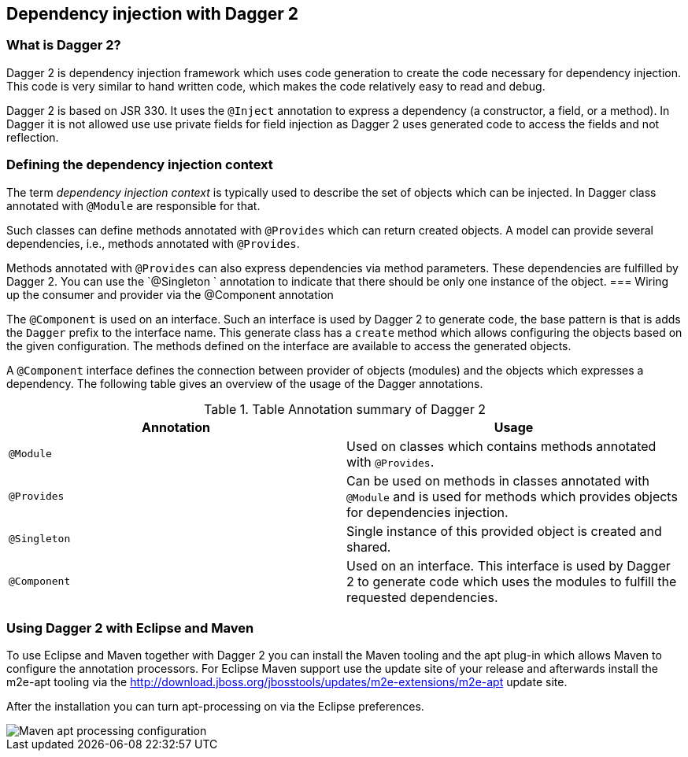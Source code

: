 [[dagger2]]
== Dependency injection with Dagger 2

=== What is Dagger 2?
(((Dependency injection, Dagger 2)))
(((Dagger)))
		
Dagger 2 is dependency injection framework which uses code generation to create the code necessary for dependency injection. 
This code is very similar to hand written code, which makes the code relatively easy to read and debug.
		
Dagger 2 is based on JSR 330.
It uses the `@Inject` annotation to express a dependency (a constructor, a field, or a method).
In Dagger it is not allowed use use private fields for  field injection as Dagger 2 uses generated code to access the fields and not reflection.
		
=== Defining the dependency injection context
		
The term _dependency injection context_ is typically used to describe the set of objects which can be injected.
In Dagger class annotated with `@Module` are responsible for that.
		
Such classes can define methods annotated with `@Provides` which can return created objects. 
A model can provide several dependencies, i.e., methods annotated with `@Provides`.
		
Methods annotated with `@Provides` can also express dependencies via method parameters. 
These dependencies are fulfilled by Dagger 2.
You can use the `@Singleton ` annotation to indicate that there should be only one instance of the object. 
=== Wiring up the consumer and provider via the @Component annotation 
		
The `@Component` is used on an interface.
Such an interface is used by Dagger 2 to generate code, the base pattern is that is adds the `Dagger` prefix to the interface name. 
This generate class has a `create` method which allows configuring the objects based on the given configuration. 
The methods defined on the interface are available to access the generated objects.
	
A `@Component` interface defines the connection between provider of objects (modules) and the objects which expresses a dependency.
The following table gives an overview of the usage of the Dagger annotations.

.Table Annotation summary of Dagger 2
|===
|Annotation |Usage

|`@Module`
|Used on classes which contains methods annotated with `@Provides`.

|`@Provides`
|Can be used on methods in classes annotated with `@Module` and is used for methods which provides objects for dependencies injection.

|`@Singleton`
| Single instance of this provided object is created and shared.

| `@Component`
| Used on an interface. 
This interface is used by Dagger 2 to generate code which uses the modules to fulfill the requested dependencies.
|===

=== Using Dagger 2 with Eclipse and Maven

To use Eclipse and Maven together with Dagger 2 you can install the Maven tooling and the apt plug-in which allows Maven to configure the annotation processors. 
For Eclipse Maven support use the update site of your release and afterwards install the m2e-apt tooling via the
http://download.jboss.org/jbosstools/updates/m2e-extensions/m2e-apt update site.
		
After the installation you can turn apt-processing on via the Eclipse preferences.

image::mavenaptprocessing.png[Maven apt processing configuration]
		
